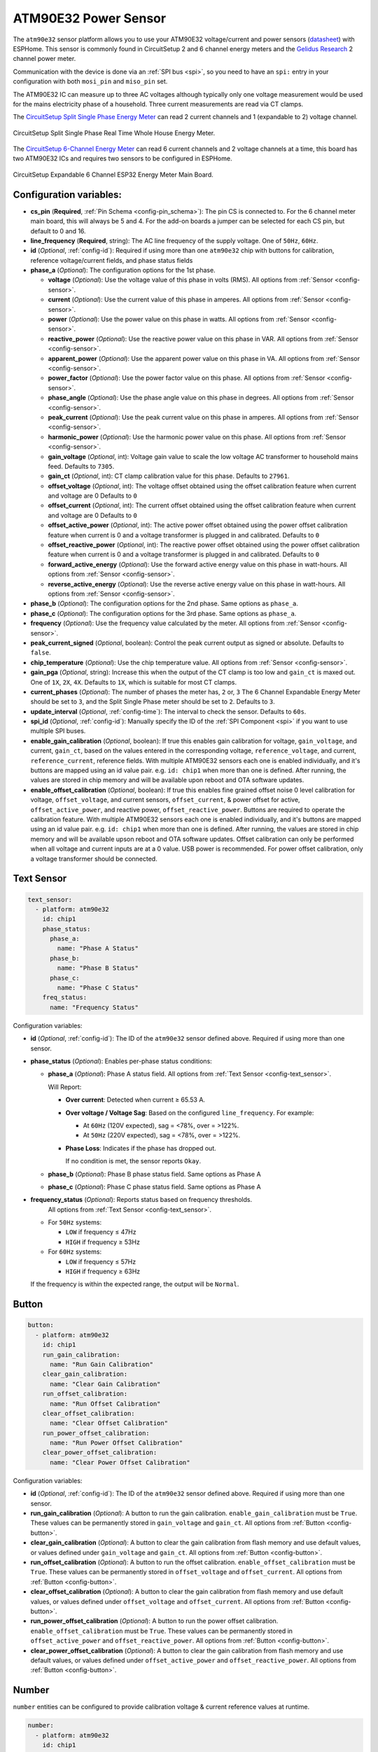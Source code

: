 ATM90E32 Power Sensor
=====================

.. seo::
    :description: Instructions for setting up ATM90E32 energy metering sensors
    :image: atm90e32.jpg
    :keywords: ATM90E32, CircuitSetup, Split Single Phase Real Time Whole House Energy Meter, Expandable 6 Channel ESP32 Energy Meter Main Board

The ``atm90e32`` sensor platform allows you to use your ATM90E32 voltage/current and power sensors
(`datasheet <http://ww1.microchip.com/downloads/en/devicedoc/Atmel-46003-SE-M90E32AS-Datasheet.pdf>`__) with
ESPHome. This sensor is commonly found in CircuitSetup 2 and 6 channel energy meters and the `Gelidus Research <https://www.gelidus.ca/>`__ 2 channel power meter.

Communication with the device is done via an :ref:`SPI bus <spi>`, so you need to have an ``spi:`` entry in your configuration
with both ``mosi_pin`` and ``miso_pin`` set.

The ATM90E32 IC can measure up to three AC voltages although typically only one
voltage measurement would be used for the mains electricity phase of a
household. Three current measurements are read via CT clamps.

The `CircuitSetup Split Single Phase Energy Meter <https://circuitsetup.us/product/split-single-phase-real-time-whole-house-energy-meter-v1-2/>`__ can read 2 current channels and 1 (expandable to 2) voltage channel.

.. figure:: images/atm90e32-cs-2chan-full.jpg
    :align: center
    :width: 50.0%

    CircuitSetup Split Single Phase Real Time Whole House Energy Meter.

The `CircuitSetup 6-Channel Energy Meter <https://circuitsetup.us/product/expandable-6-channel-esp32-energy-meter/>`__ can read 6 current channels and 2 voltage channels at a time, this board has two ATM90E32 ICs and requires two sensors to be configured in ESPHome.

.. figure:: images/atm90e32-cs-6chan-full.jpg
    :align: center
    :width: 50.0%

    CircuitSetup Expandable 6 Channel ESP32 Energy Meter Main Board.

Configuration variables:
------------------------

- **cs_pin** (**Required**, :ref:`Pin Schema <config-pin_schema>`): The pin CS is connected to. For the 6 channel meter main board, this will always be 5 and 4. For the add-on boards a jumper can be selected for each CS pin, but default to 0 and 16.
- **line_frequency** (**Required**, string): The AC line frequency of the supply voltage. One of ``50Hz``, ``60Hz``.
- **id** (*Optional*, :ref:`config-id`): Required if using more than one ``atm90e32`` chip with buttons for calibration, reference voltage/current fields, and phase status fields
- **phase_a** (*Optional*): The configuration options for the 1st phase.

  - **voltage** (*Optional*): Use the voltage value of this phase in volts (RMS).
    All options from :ref:`Sensor <config-sensor>`.
  - **current** (*Optional*): Use the current value of this phase in amperes. All options from
    :ref:`Sensor <config-sensor>`.
  - **power** (*Optional*): Use the power value on this phase in watts. All options from
    :ref:`Sensor <config-sensor>`.
  - **reactive_power** (*Optional*): Use the reactive power value on this phase in VAR. All options from
    :ref:`Sensor <config-sensor>`.
  - **apparent_power** (*Optional*): Use the apparent power value on this phase in VA. All options from
    :ref:`Sensor <config-sensor>`.
  - **power_factor** (*Optional*): Use the power factor value on this phase. All options from
    :ref:`Sensor <config-sensor>`.
  - **phase_angle** (*Optional*): Use the phase angle value on this phase in degrees. All options from
    :ref:`Sensor <config-sensor>`.
  - **peak_current** (*Optional*): Use the peak current value on this phase in amperes. All options from
    :ref:`Sensor <config-sensor>`.
  - **harmonic_power** (*Optional*): Use the harmonic power value on this phase. All options from
    :ref:`Sensor <config-sensor>`.
  - **gain_voltage** (*Optional*, int): Voltage gain value to scale the low voltage AC transformer to household mains feed.
    Defaults to ``7305``.
  - **gain_ct** (*Optional*, int): CT clamp calibration value for this phase.
    Defaults to ``27961``.
  - **offset_voltage** (*Optional*, int): The voltage offset obtained using the offset calibration feature when current and voltage are 0
    Defaults to ``0``
  - **offset_current** (*Optional*, int): The current offset obtained using the offset calibration feature when current and voltage are 0
    Defaults to ``0``
  - **offset_active_power** (*Optional*, int): The active power offset obtained using the power offset calibration feature when current is 0 and a voltage transformer is plugged in and calibrated.
    Defaults to ``0``
  - **offset_reactive_power** (*Optional*, int): The reactive power offset obtained using the power offset calibration feature when current is 0 and a voltage transformer is plugged in and calibrated.
    Defaults to ``0``
  - **forward_active_energy** (*Optional*): Use the forward active energy value on this phase in watt-hours.
    All options from :ref:`Sensor <config-sensor>`.
  - **reverse_active_energy** (*Optional*): Use the reverse active energy value on this phase in watt-hours.
    All options from :ref:`Sensor <config-sensor>`.

- **phase_b** (*Optional*): The configuration options for the 2nd phase. Same options as ``phase_a``.
- **phase_c** (*Optional*): The configuration options for the 3rd phase. Same options as ``phase_a``.
- **frequency** (*Optional*): Use the frequency value calculated by the meter. All options from
  :ref:`Sensor <config-sensor>`.
- **peak_current_signed** (*Optional*, boolean): Control the peak current output as signed or absolute. Defaults to ``false``.
- **chip_temperature** (*Optional*): Use the chip temperature value. All options from
  :ref:`Sensor <config-sensor>`.
- **gain_pga** (*Optional*, string): Increase this when the output of the CT clamp is too low and ``gain_ct`` is maxed out. One of ``1X``, 
  ``2X``, ``4X``. Defaults to ``1X``, which is suitable for most CT clamps.
- **current_phases** (*Optional*): The number of phases the meter has, ``2`` or, ``3``
  The 6 Channel Expandable Energy Meter should be set to ``3``, and the Split Single Phase meter should be set to ``2``. Defaults to ``3``.
- **update_interval** (*Optional*, :ref:`config-time`): The interval to check the sensor. Defaults to ``60s``.
- **spi_id** (*Optional*, :ref:`config-id`): Manually specify the ID of the :ref:`SPI Component <spi>` if you want
  to use multiple SPI buses.
- **enable_gain_calibration** (*Optional*, boolean): If true this enables gain calibration for voltage, ``gain_voltage``, and current, ``gain_ct``, based on the values entered in the corresponding voltage, ``reference_voltage``, and current, ``reference_current``,     reference fields. With multiple ATM90E32 sensors each one is enabled individually, and it's buttons are mapped using an id value pair. e.g. ``id: chip1`` when more than one is defined. After running, the values are stored in chip memory and will be available upon reboot and OTA software updates.
- **enable_offset_calibration** (*Optional*, boolean): If true this enables fine grained offset noise 0 level calibration for voltage, ``offset_voltage``, and current sensors, ``offset_current``, & power offset for active, ``offset_active_power``, and reactive power, ``offset_reactive_power``. Buttons are required to operate the calibration feature. With multiple ATM90E32 sensors each one is enabled individually, and it's buttons are mapped using an id value pair. e.g. ``id: chip1`` when more than one is defined. After running,     the values are stored in chip memory and will be available upson reboot and OTA software updates. Offset calibration can only be performed when all voltage and current inputs are at a 0 value. USB power is recommended. For power offset calibration, only a voltage     transformer should be connected.

Text Sensor
-----------

.. code-block:: yaml

    text_sensor:
      - platform: atm90e32
        id: chip1
        phase_status:
          phase_a:
            name: "Phase A Status"
          phase_b:
            name: "Phase B Status"
          phase_c:
            name: "Phase C Status"
        freq_status:
          name: "Frequency Status"

Configuration variables:

- **id** (*Optional*, :ref:`config-id`): The ID of the ``atm90e32`` sensor defined above. Required if using more than one sensor.
- **phase_status** (*Optional*): Enables per-phase status conditions:

  - **phase_a** (*Optional*): Phase A status field.
    All options from :ref:`Text Sensor <config-text_sensor>`.

    Will Report:

    - **Over current**: Detected when current ≥ 65.53 A.
    - **Over voltage / Voltage Sag**: Based on the configured ``line_frequency``. For example:
  
      - At ``60Hz`` (120V expected), sag = <78%, over = >122%.
      - At ``50Hz`` (220V expected), sag = <78%, over = >122%.
  
    - **Phase Loss**: Indicates if the phase has dropped out.
    
      If no condition is met, the sensor reports ``Okay``.

  - **phase_b** (*Optional*): Phase B phase status field. Same options as Phase A
  - **phase_c** (*Optional*): Phase C phase status field. Same options as Phase A

- **frequency_status** (*Optional*): Reports status based on frequency thresholds.
    All options from :ref:`Text Sensor <config-text_sensor>`.

  - For ``50Hz`` systems:

    - ``LOW`` if frequency ≤ 47Hz
    - ``HIGH`` if frequency ≥ 53Hz

  - For ``60Hz`` systems:

    - ``LOW`` if frequency ≤ 57Hz
    - ``HIGH`` if frequency ≥ 63Hz

  If the frequency is within the expected range, the output will be ``Normal``.

Button
------

.. code-block:: yaml

    button:
      - platform: atm90e32
        id: chip1
        run_gain_calibration:
          name: "Run Gain Calibration"
        clear_gain_calibration:
          name: "Clear Gain Calibration"
        run_offset_calibration:
          name: "Run Offset Calibration"
        clear_offset_calibration:
          name: "Clear Offset Calibration"
        run_power_offset_calibration:
          name: "Run Power Offset Calibration"
        clear_power_offset_calibration:
          name: "Clear Power Offset Calibration"

Configuration variables:

- **id** (*Optional*, :ref:`config-id`): The ID of the ``atm90e32`` sensor defined above. Required if using more than one sensor.
- **run_gain_calibration** (*Optional*): A button to run the gain calibration. ``enable_gain_calibration`` must be ``True``. These values can be permanently stored in ``gain_voltage`` and ``gain_ct``.
  All options from :ref:`Button <config-button>`.
- **clear_gain_calibration** (*Optional*): A button to clear the gain calibration from flash memory and use default values, or values defined under ``gain_voltage`` and ``gain_ct``.
  All options from :ref:`Button <config-button>`.
- **run_offset_calibration** (*Optional*): A button to run the offset calibration. ``enable_offset_calibration`` must be ``True``. These values can be permanently stored in ``offset_voltage`` and ``offset_current``.
  All options from :ref:`Button <config-button>`.
- **clear_offset_calibration** (*Optional*): A button to clear the gain calibration from flash memory and use default values, or values defined under ``offset_voltage`` and ``offset_current``.
  All options from :ref:`Button <config-button>`.
- **run_power_offset_calibration** (*Optional*): A button to run the power offset calibration. ``enable_offset_calibration`` must be ``True``. These values can be permanently stored in ``offset_active_power`` and ``offset_reactive_power``. 
  All options from :ref:`Button <config-button>`.
- **clear_power_offset_calibration** (*Optional*): A button to clear the gain calibration from flash memory and use default values, or values defined under ``offset_active_power`` and ``offset_reactive_power``.
  All options from :ref:`Button <config-button>`.

Number
------

``number`` entities can be configured to provide calibration voltage & current reference values at runtime.


.. code-block:: yaml

    number:
      - platform: atm90e32
        id: chip1
        reference_voltage:
          phase_a:
            name: "Phase A Ref Voltage"
          phase_b:
            name: "Phase B Ref Voltage"
          phase_c:
            name: "Phase C Ref Voltage"
        reference_current:
          phase_a:
            name: "Phase A Ref Current"
          phase_b:
            name: "Phase B Ref Current"
          phase_c:
            name: "Phase C Ref Current"

Configuration variables:

- **id** (*Optional*, :ref:`config-id`): The ID of the ``atm90e32`` sensor defined above. Required if using more than one sensor.
- **reference_voltage** (*Optional*): Fine grained gain calibration of a known voltage that a voltage transformer is connected to. It is used to calculate the value for ``gain_voltage``. To be used in conjunction with the ``run_gain_calibration`` button.  ``enable_gain_calibration`` must be ``True``. Each phase below defaults to ``min_value: 100``, ``max_value: 200``, ``mode: box``, ``optimistic: True``, ``step: 0.1``.

  - **phase_a** (*Optional*): Phase A reference voltage field. All options from :ref:`Number <config-number>`
  - **phase_b** (*Optional*): Phase B reference voltage field. If not specified, will use the value from ``phase_a`` (CircuitSetup's 6 channel meter has voltage phases tied together).
    All options from :ref:`Number <config-number>`
  - **phase_c** (*Optional*): Phase C reference voltage field. If not specified, will use the value from ``phase_a`` (CircuitSetup's 6 channel meter has voltage phases tied together).
    All options from :ref:`Number <config-number>`

- **reference_current** (*Optional*):  Fine grained gain calibration for a known current of the circuit a CT is measuring. It is used to calculate the value for ``gain_ct``. To be used in conjunction with the ``run_gain_calibration`` button. ``enable_gain_calibration`` must be ``True``. Each phase below defaults to ``min_value: 1``, ``max_value: 200``, ``mode: box``, ``optimistic: True``, ``step: 0.1``.

  - **phase_a** (*Optional*): Phase A reference current field. All options from :ref:`Number <config-number>`
  - **phase_b** (*Optional*): Phase B reference current field. All options from :ref:`Number <config-number>`
  - **phase_c** (*Optional*): Phase C reference current field. All options from :ref:`Number <config-number>`

Calibration
-----------

To achieve accurate voltage and current readings, it’s recommended to calibrate your voltage transformer and CT clamps.
ESPHome supports automatic gain and offset calibration for ATM90E32-based meters.

To use these features, ensure:

- ``enable_gain_calibration`` and/or ``enable_offset_calibration`` are set to ``true``.
- The appropriate **Calibration Buttons** and **Reference Fields** are configured.
- You use reliable reference devices (Kill-A-Watt, multimeter, known load).

The default configuration is designed for:

- Current transformer: `SCT-013-000 <https://www.amazon.com/gp/product/B075541WVT>`__
- Voltage transformer: `Jameco Reliapro 9V AC <https://www.amazon.com/gp/product/B00B886CWS>`__

A load which uses a known amount of current can be used to calibrate. For for a more accurate calibration use a
`Kill-A-Watt <https://www.amazon.com/gp/product/B00009MDBU>`__ meter or a multimeter capable of measuring mains voltage. 

Voltage
^^^^^^^

Use the expected mains voltage for your region, 110V/230V, use a reliable multimeter, or plug in a Kill-A-Watt and select voltage
to obtain your true reference voltage. Input this value into the reference voltage field in Home Assistant's device page for the meter.

When clicking on **Run Gain Calibration**, the software does the following calculation:

``New gain_voltage = (your voltage reading / ESPHome voltage reading) * existing gain_voltage value``

The new voltage gain value is saved to ESP flash memory and applied immediately. You can view the result in the ESPHome logs.

Copy the value into ``gain_voltage`` in your YAML config to persist it across reflashes (OTA updates do not erase flash memory).

Here are common voltage calibrations for the **Split Single Energy Meter**:
   For meter <= v1.3:
      - 42080 - 9v AC Transformer - Jameco 112336
      - 32428 - 12v AC Transformer - Jameco 167151
   For meter > v1.4:
      - 37106 - 9v AC Transformer - Jameco 157041
      - 38302 - 9v AC Transformer - Jameco 112336
      - 29462 - 12v AC Transformer - Jameco 167151
   For Meters >= v1.4 rev.3
      - 3920 - 9v AC Transformer - Jameco 157041

Here are common voltage calibrations for the **Expandable 6 Channel Energy Meter**:
   For meter <= v1.2:
      - 42080 - 9v AC Transformer - Jameco 112336
      - 32428 - 12v AC Transformer - Jameco 167151
   For meter > v1.3:
      - 7305 - 9v AC Transformer - Jameco 157041

Current
^^^^^^^

Hook up a current transformer around the hot wire of a known or measured load, like a space heater or hair dryer. 
Enter this value into the corresponding reference current field in Home Assistant's device page for the meter. 
Any reference fields that are left blank will not be calculated.

When clicking on **Run Gain Calibration**, the software does the following calculation:

``New gain_ct = (your current reading / ESPHome current reading) * existing gain_ct value``

The new current gain value is saved to ESP flash memory and applied immediately. You can view the result in the ESPHome logs.

Copy the value into ``gain_ct`` in your YAML config to persist it across reflashes (OTA updates do not erase flash memory).

It is possible that the two identical CT current sensors will have different
``gain_ct`` numbers due to variances in manufacturing, although it will be
small. The current calibration can be done once and used on all sensors or
repeated for each one.

Here are common current calibration values for the **Split Single Phase Energy Meter** when **gain_pga** is set to ``4X``:
   - 200A/100mA SCT-024: 12597

Here are common current calibration values for the **Split Single Phase Energy Meter** when **gain_pga** is set to ``2X``:
   - 20A/25mA SCT-006: 10170
   - 100A/50mA SCT-013-000: 25498
   - 120A/40mA SCT-016: 39473
   - Magnalab 100A: 46539

Here are common current calibrations for the **Expandable 6 Channel Energy Meter** when **gain_pga** is set to ``1X``:
   - 20A/25mA SCT-006: 11131
   - 30A/1V SCT-013-030: 8650
   - 50A/1V SCT-013-050: 15420
   - 80A/26.6mA SCT-010: 41996 (note this will saturate at 2^16/10^3 amps)
   - 100A/50ma SCT-013-000: 27961
   - 120A/40mA: SCT-016: 41880
   - 200A/100mA SCT-024: 27518
   - 200A/50mA SCT-024: 55036

Active Energy
^^^^^^^^^^^^^

The ATM90E32 chip has a high-precision built-in ability to count the amount of consumed energy on a per-phase basis.
For each phase both the Forward and Reverse active energy is counted in watt-hours.
Forward Active Energy is used to count consumed energy, whereas Reverse Active Energy is used to count exported energy
(e.g. with solar PV installations).
The counters are reset every time a given active energy value is read from the ATM90E32 chip.

Current implementation targets users who retrieve the energy values with a regular interval and store them in
a time-series-database, e.g. InfluxDB.

**Example:**

.. code-block:: yaml

    sensor:
    #IC1 Main
      - platform: atm90e32
        cs_pin: GPIOXX
        phase_a:
          forward_active_energy:
            name: ${disp_name} ct1 FAWattHours
            id: ct1FAWattHours
            state_topic: ${disp_name}/ct1/forward_active_energy
          reverse_active_energy:
            name: ${disp_name} ct1 RAWattHours
            id: ct1RAWattHours
            state_topic: ${disp_name}/ct1/reverse_active_energy

If the power, power_factor, reactive_power, forward_active_energy, or reverse_active_energy configuration variables
are used, care must be taken to ensure that the line ATM90E32's voltage is from the same phase as the current
transformer is installed on. This is significant in split-phase or multi phase installations. On a house with 240
split-phase wiring (very common in the US), one simple test is to reverse the orientation of the current transformer
on a line. If the power factor doesn't change sign, it is likely that the voltage fed to the ATM90E32 is from the other
phase.

The CircuitSetup Expandable 6 channel board can easily handle this situation by cutting the jumpers JP12/13 to
allow a separate VA2 to be input on the J3 pads. Make sure that current taps connected to CT 1-3 are on the phase
from which VA is fed (the barrel jack) and the taps connected to CT3-6 are on the phase from which VA2 is fed. See
the CicuitSetup repo for more details on this.

If a multi board stack is being used, remember to cut JP12/13 on all boards and to feed VA2 to each board. VA is
fed to all boards through the stacking headers. Another detail is that each voltage transformer needs to have the
same polarity; getting this backwards will be just like having it on the wrong phase.

Note that the current measurement is the RMS value so is always positive. They only way to determine direction is to
look at the power factor. If there are only largely resistive loads and no power sources, (PF almost 1), it is simpler
to just create a template sensor that computes power from Irms*Vrms and ignore all these details. On the other
hand, one might be surprised how reactive some loads are and the CirciuitSetup designs are able to
handle these situations well.

Harmonic Power
--------------

Harmonic power in AC systems refers to deviations from the ideal sinusoidal waveform, caused by multiples of the
fundamental frequency. It results from non-linear loads and can lead to issues like voltage distortion, equipment
overheating, and miss operation of protective devices. The ATM90E32 can output advanced harmonic power measurements
providing important analysis data for monitoring power anomalies on the bus.

**Harmonic Power Example:**

.. code-block:: yaml

    sensor:
      - platform: atm90e32
        phase_a:
          harmonic_power:
            name: ${disp_name} CT1 Harmonic Power

Phase Angle
-----------

Phase angle in AC systems represents the angular displacement of a sinusoidal waveform from a reference point.
It's a measure of timing difference between voltage and current. Phase angle is crucial for power factor assessment
and efficient power transfer. This advanced measurement function is available with an ATM90E32.

**Phase Angle Example:**

.. code-block:: yaml

    sensor:
      - platform: atm90e32
        phase_a:
          phase_angle:
            name: ${disp_name} L1 Phase Angle

Peak Current
------------

Peak current in AC systems refers to the maximum value of the alternating current waveform. It signifies the highest
magnitude reached during each cycle of the sinusoidal waveform. Peak current is relevant for sizing components and
assessing the capacity of electrical equipment in the system. This advanced measurement is available from the ATM90E32.
Peak current can be displayed in signed or unsigned format using a boolean parameter which spans all phases.
The default is false which is unsigned.

**Peak Current Example:**

.. code-block:: yaml

    sensor:
      - platform: atm90e32
        phase_a:
          peak_current:
            name: ${disp_name} CT1 Peak Current
      peak_current_signed: True

Additional Examples
-------------------

.. code-block:: yaml

    # Example configuration entry for split single phase meter
    spi:
      clk_pin: GPIOXX
      miso_pin: GPIOXX
      mosi_pin: GPIOXX

    sensor:
      - platform: atm90e32
        cs_pin: GPIOXX
        phase_a:
          voltage:
            name: "EMON Line Voltage A"
          current:
            name: "EMON CT1 Current"
          power:
            name: "EMON Active Power CT1"
          reactive_power:
            name: "EMON Reactive Power CT1"
          power_factor:
            name: "EMON Power Factor CT1"
          gain_voltage: 3920
          gain_ct: 39473
        phase_c:
          current:
            name: "EMON CT2 Current"
          power:
            name: "EMON Active Power CT2"
          reactive_power:
            name: "EMON Reactive Power CT2"
          power_factor:
            name: "EMON Power Factor CT2"
          gain_voltage: 3920
          gain_ct: 39473
        frequency:
          name: "EMON Line Frequency"
        chip_temperature:
          name: "EMON Chip Temperature"
        line_frequency: 50Hz
        current_phases: 2
        gain_pga: 2X
        update_interval: 60s

.. code-block:: yaml

    #  Example configuration CircuitSetup 6 Channel Energy Meter Main Board with power quality parameters
    substitutions:
      disp_name: energy-meter
      friendly_name: "CircuitSetup Energy Meter"
      update_time: 60s
      current_cal_ct1: '27518'
      current_cal_ct2: '27518'
      current_cal_ct3: '27518'
      current_cal_ct4: '27518'
      current_cal_ct5: '27518'
      current_cal_ct6: '27518'
      voltage_cal1: '7305'
      voltage_cal2: '7305'
    
      main_meter_name1: Meter 1-3
      main_meter_name2: Meter 4-6
      main_meter_id1: meter_main1
      main_meter_id2: meter_main2
      ct1_name: CT1
      ct2_name: CT2
      ct3_name: CT3
      ct4_name: CT4
      ct5_name: CT5
      ct6_name: CT6

    spi:
      clk_pin: 18
      miso_pin: 19
      mosi_pin: 23
    
    sensor:
    #IC1
      - platform: atm90e32
        cs_pin: 5
        id: ${main_meter_id1}
        phase_a:
          voltage:
            name: Voltage 1
            id: ic1Volts
            accuracy_decimals: 1
          current:
            name: ${ct1_name} Amps
            id: ct1Amps
    # The max value for current that the meter can output is 65.535. If you expect to measure current over 65A, 
    # divide the gain_ct by 2 (120A CT) or 4 (200A CT) and multiply the current and power values by 2 or 4 by uncommenting the filter below
    #        filters:
    #          - multiply: 2
          power:
            name: ${ct1_name} Watts
            id: ct1Watts
    #        filters:
    #          - multiply: 2
          reactive_power:
            name: ${ct1_name} VAR
          apparent_power:
            name: ${ct1_name} VA
          harmonic_power:
            name: ${ct1_name} Harmonic Power
          power_factor:
            name: ${ct1_name} PF
          phase_angle:
            name: ${ct1_name} Phase Angle
          peak_current:
            name: ${ct1_name} Peak Current
          gain_voltage: ${voltage_cal1}
          gain_ct: ${current_cal_ct1}
          offset_voltage: 0
          offset_current: 0
          offset_active_power: 0
          offset_reactive_power: 0
        phase_b:
          current:
            name: ${ct2_name} Amps
            id: ct2Amps
          power:
            name: ${ct2_name} Watts
            id: ct2Watts
          reactive_power:
            name: ${ct2_name} VAR
          apparent_power:
            name: ${ct2_name} VA
          harmonic_power:
            name: ${ct2_name} Harmonic Power
          power_factor:
            name: ${ct2_name} PF
          phase_angle:
            name: ${ct2_name} Phase Angle
          peak_current:
            name: ${ct2_name} Peak Current
          gain_voltage: ${voltage_cal1}
          gain_ct: ${current_cal_ct2}
          offset_voltage: 0
          offset_current: 0
          offset_active_power: 0
          offset_reactive_power: 0
        phase_c:
          current:
            name: ${ct3_name} Amps
            id: ct3Amps
          power:
            name: ${ct3_name} Watts
            id: ct3Watts
          reactive_power:
            name: ${ct3_name} VAR
          apparent_power:
            name: ${ct3_name} VA
          harmonic_power:
            name: ${ct3_name} Harmonic Power
          power_factor:
            name: ${ct3_name} PF
          phase_angle:
            name: ${ct3_name} Phase Angle
          peak_current:
            name: ${ct3_name} Peak Current
          gain_voltage: ${voltage_cal1}
          gain_ct: ${current_cal_ct3}
          offset_voltage: 0
          offset_current: 0
          offset_active_power: 0
          offset_reactive_power: 0
        frequency:
          name: Frequency 1
        chip_temperature:
          name: ${main_meter_name1} Chip Temp
        line_frequency: 60Hz
        gain_pga: 1X
        update_interval: ${update_time}
        enable_offset_calibration: true
        enable_gain_calibration: true
    #IC2
      - platform: atm90e32
        cs_pin: 4
        id: ${main_meter_id2}
        phase_a:
    #this voltage is only needed if monitoring 2 voltages
    #     voltage:
    #       name: Voltage 2
    #       id: ic2Volts
    #       accuracy_decimals: 1
          current:
            name: ${ct4_name} Amps
            id: ct4Amps
          power:
            name: ${ct4_name} Watts
            id: ct4Watts
          reactive_power:
            name: ${ct4_name} VAR
          apparent_power:
            name: ${ct4_name} VA
          harmonic_power:
            name: ${ct4_name} Harmonic Power
          power_factor:
            name: ${ct4_name} PF
          phase_angle:
            name: ${ct4_name} Phase Angle
          peak_current:
            name: ${ct4_name} Peak Current
          gain_voltage: ${voltage_cal2}
          gain_ct: ${current_cal_ct4}
          offset_voltage: 0
          offset_current: 0
          offset_active_power: 0
          offset_reactive_power: 0
        phase_b:
          current:
            name: ${ct5_name} Amps
            id: ct5Amps
          power:
            name: ${ct5_name} Watts
            id: ct5Watts
          reactive_power:
            name: ${ct5_name} VAR
          apparent_power:
            name: ${ct5_name} VA
          harmonic_power:
            name: ${ct5_name} Harmonic Power
          power_factor:
            name: ${ct5_name} PF
          phase_angle:
            name: ${ct5_name} Phase Angle
          peak_current:
            name: ${ct5_name} Peak Current
          gain_voltage: ${voltage_cal2}
          gain_ct: ${current_cal_ct5}
          offset_voltage: 0
          offset_current: 0
          offset_active_power: 0
          offset_reactive_power: 0
        phase_c:
          current:
            name: ${ct6_name} Amps
            id: ct6Amps
          power:
            name: ${ct6_name} Watts
            id: ct6Watts
          reactive_power:
            name: ${ct6_name} VAR
          apparent_power:
            name: ${ct6_name} VA
          harmonic_power:
            name: ${ct6_name} Harmonic Power
          power_factor:
            name: ${ct6_name} PF
          phase_angle:
            name: ${ct6_name} Phase Angle
          peak_current:
            name: ${ct6_name} Peak Current
          gain_voltage: ${voltage_cal2}
          gain_ct: ${current_cal_ct6}
          offset_voltage: 0
          offset_current: 0
          offset_active_power: 0
          offset_reactive_power: 0
    #this is only needed if monitoring 2 voltages
    #   frequency:
    #     name: Frequency 2
        chip_temperature:
          name: ${main_meter_name2} Chip Temp
        line_frequency: 60Hz
        gain_pga: 1X
        update_interval: ${update_time}
        enable_offset_calibration: true
        enable_gain_calibration: true
            
    #Total Amps   
      - platform: template
        name: ${friendly_name} Total Amps
        id: totalAmps
        lambda: return id(ct1Amps).state + id(ct2Amps).state + id(ct3Amps).state + id(ct4Amps).state + id(ct5Amps).state + id(ct6Amps).state ;
        accuracy_decimals: 2
        unit_of_measurement: A
        device_class: current
        update_interval: ${update_time}         
    #Total Watts
      - platform: template
        name: ${friendly_name} Total Watts
        id: totalWatts
        lambda: return id(ct1Watts).state + id(ct2Watts).state + id(ct3Watts).state + id(ct4Watts).state + id(ct5Watts).state + id(ct6Watts).state ;
        accuracy_decimals: 1
        unit_of_measurement: W
        device_class: power
        update_interval: ${update_time}
    #kWh
      - platform: total_daily_energy
        name: ${friendly_name} Total kWh
        power_id: totalWatts
        filters:
          - multiply: 0.001
        unit_of_measurement: kWh
        device_class: energy
        state_class: total_increasing
    
    text_sensor:
      - platform: atm90e32
        id: ${main_meter_id1}
        phase_status:
          phase_a:
            name: "${ct1_name} Status"
          phase_b:
            name: "${ct2_name} Status"
          phase_c:
            name: "${ct3_name} Status"
        frequency_status:
          name: "Frequency Status 1"
        
      - platform: atm90e32
        id: ${main_meter_id2}
        phase_status:
          phase_a:
            name: "${ct4_name} Status"
          phase_b:
            name: "${ct5_name} Status"
          phase_c:
            name: "${ct6_name} Status"
    #this is only needed if monitoring 2 voltages
    #   frequency_status:
    #     name: "Frequency Status 2"
    
    button:
      - platform: atm90e32
        id: ${main_meter_id1}
        run_gain_calibration:
          name: "Run ${main_meter_name1} Gain Calibration"
        clear_gain_calibration:
          name: "Clear ${main_meter_name1} Gain Calibration"
        run_offset_calibration:
          name: "Run ${main_meter_name1} Offset Calibration"
        clear_offset_calibration:
          name: "Clear ${main_meter_name1} Offset Calibration"
        run_power_offset_calibration:
          name: "Run ${main_meter_name1} Power Offset Calibration"
        clear_power_offset_calibration:
          name: "Clear ${main_meter_name1} Power Offset Calibration"
    
      - platform: atm90e32
        id: ${main_meter_id2}
        run_gain_calibration:
          name: "Run ${main_meter_name2} Gain Calibration"
        clear_gain_calibration:
          name: "Clear ${main_meter_name2} Gain Calibration"
        run_offset_calibration:
          name: "Run ${main_meter_name2} Offset Calibration"
        clear_offset_calibration:
          name: "Clear ${main_meter_name2} Offset Calibration"
        run_power_offset_calibration:
          name: "Run ${main_meter_name2} Power Offset Calibration"
        clear_power_offset_calibration:
          name: "Clear ${main_meter_name2} Power Offset Calibration"
    
    number:
      - platform: atm90e32
        id: ${main_meter_id1}
        reference_voltage:
          phase_a:
            name: "Ref Voltage 1"
        reference_current:
          phase_a:
            name: "${ct1_name} Ref Current"
          phase_b:
            name: "${ct2_name} Ref Current"
          phase_c:
            name: "${ct3_name} Ref Current"
      
      - platform: atm90e32
        id: ${main_meter_id2}
        reference_voltage:
          phase_a:
            name: "Ref Voltage 2" #needed to calibrate voltage registers even if not output
        reference_current:
          phase_a:
            name: "${ct4_name} Ref Current"
          phase_b:
            name: "${ct5_name} Ref Current"
          phase_c:
            name: "${ct6_name} Ref Current"

.. code-block:: yaml

    #  Example configuration CircuitSetup 6 Channel Energy Meter Main Board + 1 add-on board
    
    substitutions: 
      disp_name: energy-meter
      friendly_name: CircuitSetup Energy Meter 12x
      update_time: 10s
      current_cal: '27518'
      voltage_cal: '7305'
    
    sensor:
    #IC1 Main
      - platform: atm90e32
        cs_pin: 5
        phase_a:
          voltage:
            name: ${disp_name} Volts A
            id: ic1Volts
            accuracy_decimals: 1
          current:
            name: ${disp_name} CT1 Amps
            id: ct1Amps
          power:
            name: ${disp_name} CT1 Watts
            id: ct1Watts
          gain_voltage: ${voltage_cal}
          gain_ct: ${current_cal}
        phase_b:
          current:
            name: ${disp_name} CT2 Amps
            id: ct2Amps
          power:
            name: ${disp_name} CT2 Watts
            id: ct2Watts
          gain_voltage: ${voltage_cal}
          gain_ct: ${current_cal}
        phase_c:
          current:
            name: ${disp_name} CT3 Amps
            id: ct3Amps
          power:
            name: ${disp_name} CT3 Watts
            id: ct3Watts
          gain_voltage: ${voltage_cal}
          gain_ct: ${current_cal}
        frequency:
          name: ${disp_name} Frequency
        line_frequency: 60Hz
        gain_pga: 1X
        update_interval: ${update_time}
    #IC2 Main
      - platform: atm90e32
        cs_pin: 4
        phase_a:
          current:
            name: ${disp_name} CT4 Amps
            id: ct4Amps
          power:
            name: ${disp_name} CT4 Watts
            id: ct4Watts
          gain_voltage: ${voltage_cal}
          gain_ct: ${current_cal}
        phase_b:
          current:
            name: ${disp_name} CT5 Amps
            id: ct5Amps
          power:
            name: ${disp_name} CT5 Watts
            id: ct5Watts
          gain_voltage: ${voltage_cal}
          gain_ct: ${current_cal}
        phase_c:
          current:
            name: ${disp_name} CT6 Amps
            id: ct6Amps
          power:
            name: ${disp_name} CT6 Watts
            id: ct6Watts
          gain_voltage: ${voltage_cal}
          gain_ct: ${current_cal}
        line_frequency: 60Hz
        gain_pga: 1X
        update_interval: ${update_time}
    #IC1 AddOn
      - platform: atm90e32
        cs_pin: 0
        phase_a:
          current:
            name: ${disp_name} CT7 Amps 
            id: ct7Amps
          power:
            name: ${disp_name} CT7 Watts
            id: ct7Watts
          gain_voltage: ${voltage_cal}
          gain_ct: ${current_cal}
        phase_b:
          current:
            name: ${disp_name} CT8 Amps
            id: ct8Amps
          power:
            name: ${disp_name} CT8 Watts
            id: ct8Watts
          gain_voltage: ${voltage_cal}
          gain_ct: ${current_cal}
        phase_c:
          current:
            name: ${disp_name} CT9 Amps
            id: ct9Amps
          power:
            name: ${disp_name} CT9 Watts
            id: ct9Watts
          gain_voltage: ${voltage_cal}
          gain_ct: ${current_cal}
        line_frequency: 60Hz
        gain_pga: 1X
        update_interval: ${update_time}
    #IC2 AddOn
      - platform: atm90e32
        cs_pin: 16
        phase_a:
          current:
            name: ${disp_name} CT10 Amps
            id: ct10Amps
          power:
            name: ${disp_name} CT10 Watts
            id: ct10Watts
          gain_voltage: ${voltage_cal}
          gain_ct: ${current_cal}
        phase_b:
          current:
            name: ${disp_name} CT11 Amps
            id: ct11Amps
          power:
            name: ${disp_name} CT11 Watts
            id: ct11Watts
          gain_voltage: ${voltage_cal}
          gain_ct: ${current_cal}
        phase_c:
          current:
            name: ${disp_name} CT12 Amps
            id: ct12Amps
          power:
            name: ${disp_name} CT12 Watts
            id: ct12Watts
          gain_voltage: ${voltage_cal}
          gain_ct: ${current_cal}
        line_frequency: 60Hz
        gain_pga: 1X
        update_interval: ${update_time}
        
    #Total Amps Main
      - platform: template
        name: ${disp_name} Total Amps Main
        id: totalAmpsMain
        lambda: return id(ct1Amps).state + id(ct2Amps).state + id(ct3Amps).state + id(ct4Amps).state + id(ct5Amps).state + id(ct6Amps).state ;
        accuracy_decimals: 2
        unit_of_measurement: A
        device_class: current
        update_interval: ${update_time}
    #Total Amps AddOn
      - platform: template
        name: ${disp_name} Total Amps Add-on
        id: totalAmpsAddOn
        lambda: return id(ct7Amps).state + id(ct8Amps).state + id(ct9Amps).state + id(ct10Amps).state + id(ct11Amps).state + id(ct12Amps).state ;
        accuracy_decimals: 2
        unit_of_measurement: A
        device_class: current
        update_interval: ${update_time}      
    #Total Amps
      - platform: template
        name: ${disp_name} Total Amps
        id: totalAmps
        lambda: return id(totalAmpsMain).state + id(totalAmpsAddOn).state ;
        accuracy_decimals: 2
        unit_of_measurement: A
        device_class: current
        update_interval: ${update_time}
        
    #Total Watts Main
      - platform: template
        name: ${disp_name} Total Watts Main
        id: totalWattsMain
        lambda: return id(ct1Watts).state + id(ct2Watts).state + id(ct3Watts).state + id(ct4Watts).state + id(ct5Watts).state + id(ct6Watts).state ;
        accuracy_decimals: 1
        unit_of_measurement: W
        device_class: power
        update_interval: ${update_time}
    #Total Watts AddOn
      - platform: template
        name: ${disp_name} Total Watts Add-on
        id: totalWattsAddOn
        lambda: return id(ct7Watts).state + id(ct8Watts).state + id(ct9Watts).state + id(ct10Watts).state + id(ct11Watts).state + id(ct12Watts).state ;
        accuracy_decimals: 1
        unit_of_measurement: W
        device_class: power
        update_interval: ${update_time}
    #Total Watts
      - platform: template
        name: ${disp_name} Total Watts
        id: totalWatts
        lambda: return id(totalWattsMain).state + id(totalWattsAddOn).state ;
        accuracy_decimals: 1
        unit_of_measurement: W
        device_class: power
        update_interval: ${update_time}
        
    #kWh
      - platform: total_daily_energy
        name: ${disp_name} Total kWh
        power_id: totalWatts
        filters:
          - multiply: 0.001
        unit_of_measurement: kWh
        device_class: energy
        state_class: total_increasing

See Also
--------

- :ref:`sensor-filters`
- :apiref:`atm90e32/atm90e32.h`
- :ghedit:`Edit`
